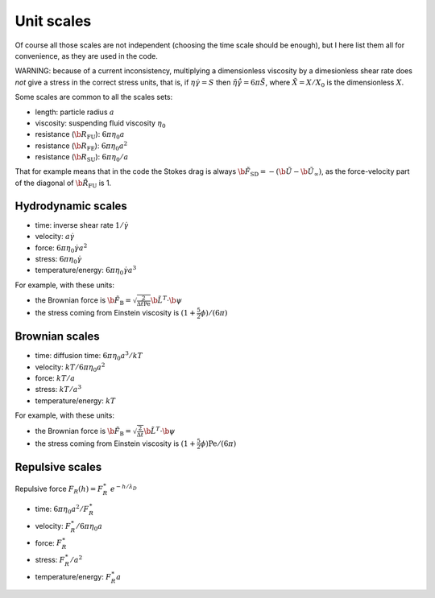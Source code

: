 Unit scales
===========

Of course all those scales are not independent (choosing the time scale
should be enough), but I here list them all for convenience, as they are
used in the code.

WARNING: because of a current inconsistency, multiplying a dimensionless
viscosity by a dimesionless shear rate does *not* give a stress in the
correct stress units, that is, if :math:`\eta\dot\gamma= S` then
:math:`\tilde{\eta}\tilde{\dot\gamma} = 6\pi\tilde{S}`, where
:math:`\tilde{X}=X/X_0` is the dimensionless :math:`X`.

Some scales are common to all the scales sets: 

- length: particle radius :math:`a`
- viscosity: suspending fluid viscosity :math:`\eta_0`
- resistance (:math:`\b{R}_{\mathrm{FU}}`): :math:`6\pi\eta_0 a`
- resistance (:math:`\b{R}_{\mathrm{FE}}`): :math:`6\pi\eta_0 a^2`
- resistance (:math:`\b{R}_{\mathrm{SU}}`): :math:`6\pi\eta_0/a`

That for example means that in the code the Stokes drag is always
:math:`\tilde{\b{F}}_{\mathrm{SD}} = - (\tilde{\b{U}}-\tilde{\b{U}}_{\infty})`,
as the force-velocity part of the diagonal of
:math:`\tilde{\b{R}}_{\mathrm{FU}}` is 1.

Hydrodynamic scales
-------------------

-  time: inverse shear rate :math:`1/\dot\gamma`
-  velocity: :math:`a\dot\gamma`
-  force: :math:`6\pi\eta_0 \dot\gamma a^2`
-  stress: :math:`6\pi\eta_0 \dot\gamma`
-  temperature/energy: :math:`6\pi\eta_0 \dot\gamma a^3`

For example, with these units:

- the Brownian force is :math:`\tilde{\b{F}}_{\mathrm{B}}  = \sqrt{\frac{2}{\Delta\tilde{t}{\mathrm{Pe}}}}  \tilde{\b{L}}^{T} \cdot \b{\psi}`
- the stress coming from Einstein viscosity is :math:`(1+\frac{5}{2}\phi)/(6\pi)`

Brownian scales
---------------

-  time: diffusion time: :math:`6\pi\eta_0a^3/kT`
-  velocity: :math:`kT/6\pi\eta_0a^2`
-  force: :math:`kT/a`
-  stress: :math:`kT/a^3`
-  temperature/energy: :math:`kT`

For example, with these units:

- the Brownian force is :math:`\tilde{\b{F}}_{\mathrm{B}}  = \sqrt{\frac{2}{\Delta\tilde{t}}}  \tilde{\b{L}}^{T} \cdot \b{\psi}`
- the stress coming from Einstein viscosity is :math:`(1+\frac{5}{2}\phi)\mathrm{Pe}/(6\pi)`

Repulsive scales
----------------

Repulsive force :math:`F_R(h)=F_R^\ast \ e^{-h/\lambda_D}`

- time: :math:`6\pi\eta_0a^2/F_R^{\ast}`
- velocity: :math:`F_R^{\ast}/6\pi\eta_0a`
- force: :math:`F_R^{\ast}`
- stress: :math:`F_R^{\ast}/a^2`
- temperature/energy: :math:`F_R^{\ast}a`
